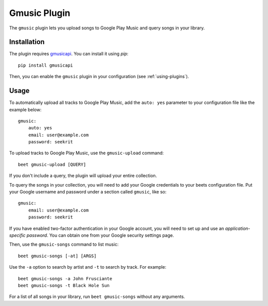Gmusic Plugin
=============

The ``gmusic`` plugin lets you upload songs to Google Play Music and query
songs in your library.


Installation
------------

The plugin requires `gmusicapi`_. You can install it using `pip`::

    pip install gmusicapi

.. _gmusicapi: https://github.com/simon-weber/gmusicapi/

Then, you can enable the ``gmusic`` plugin in your configuration (see
:ref:`using-plugins`).


Usage
-----

To automatically upload all tracks to Google Play Music, add the ``auto: yes``
parameter to your configuration file like the example below::

    gmusic:
        auto: yes
        email: user@example.com
        password: seekrit

To upload tracks to Google Play Music, use the ``gmusic-upload`` command::

    beet gmusic-upload [QUERY]

If you don't include a query, the plugin will upload your entire collection.

To query the songs in your collection, you will need to add your Google
credentials to your beets configuration file. Put your Google username and
password under a section called ``gmusic``, like so::

    gmusic:
        email: user@example.com
        password: seekrit

If you have enabled two-factor authentication in your Google account, you will
need to set up and use an *application-specific password*. You can obtain one
from your Google security settings page.

Then, use the ``gmusic-songs`` command to list music::

    beet gmusic-songs [-at] [ARGS]

Use the ``-a`` option to search by artist and ``-t`` to search by track. For
example::

    beet gmusic-songs -a John Frusciante
    beet gmusic-songs -t Black Hole Sun

For a list of all songs in your library, run ``beet gmusic-songs`` without any
arguments.

